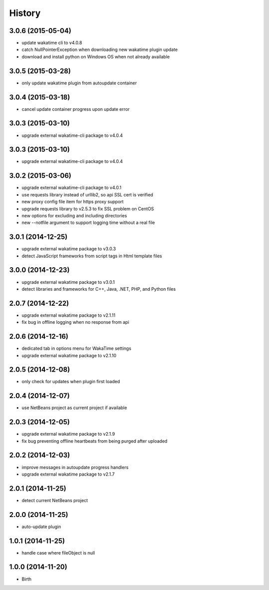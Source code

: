 
History
-------


3.0.6 (2015-05-04)
++++++++++++++++++

- update wakatime cli to v4.0.8
- catch NullPointerException when downloading new wakatime plugin update
- download and install python on Windows OS when not already available


3.0.5 (2015-03-28)
++++++++++++++++++

- only update wakatime plugin from autoupdate container


3.0.4 (2015-03-18)
++++++++++++++++++

- cancel update container progress upon update error


3.0.3 (2015-03-10)
++++++++++++++++++

- upgrade external wakatime-cli package to v4.0.4


3.0.3 (2015-03-10)
++++++++++++++++++

- upgrade external wakatime-cli package to v4.0.4


3.0.2 (2015-03-06)
++++++++++++++++++

- upgrade external wakatime-cli package to v4.0.1
- use requests library instead of urllib2, so api SSL cert is verified
- new proxy config file item for https proxy support
- upgrade requests library to v2.5.3 to fix SSL problem on CentOS
- new options for excluding and including directories
- new --notfile argument to support logging time without a real file


3.0.1 (2014-12-25)
++++++++++++++++++

- upgrade external wakatime package to v3.0.3
- detect JavaScript frameworks from script tags in Html template files


3.0.0 (2014-12-23)
++++++++++++++++++

- upgrade external wakatime package to v3.0.1
- detect libraries and frameworks for C++, Java, .NET, PHP, and Python files


2.0.7 (2014-12-22)
++++++++++++++++++

- upgrade external wakatime package to v2.1.11
- fix bug in offline logging when no response from api


2.0.6 (2014-12-16)
++++++++++++++++++

- dedicated tab in options menu for WakaTime settings
- upgrade external wakatime package to v2.1.10


2.0.5 (2014-12-08)
++++++++++++++++++

- only check for updates when plugin first loaded


2.0.4 (2014-12-07)
++++++++++++++++++

- use NetBeans project as current project if available


2.0.3 (2014-12-05)
++++++++++++++++++

- upgrade external wakatime package to v2.1.9
- fix bug preventing offline heartbeats from being purged after uploaded


2.0.2 (2014-12-03)
++++++++++++++++++

- improve messages in autoupdate progress handlers
- upgrade external wakatime package to v2.1.7


2.0.1 (2014-11-25)
++++++++++++++++++

- detect current NetBeans project


2.0.0 (2014-11-25)
++++++++++++++++++

- auto-update plugin


1.0.1 (2014-11-25)
++++++++++++++++++

- handle case where fileObject is null


1.0.0 (2014-11-20)
++++++++++++++++++

- Birth

